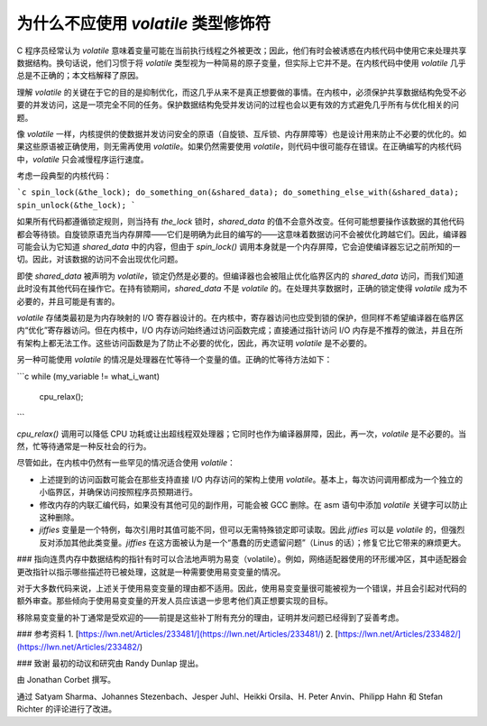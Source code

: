 为什么不应使用 `volatile` 类型修饰符
------------------------------------------

C 程序员经常认为 `volatile` 意味着变量可能在当前执行线程之外被更改；因此，他们有时会被诱惑在内核代码中使用它来处理共享数据结构。换句话说，他们习惯于将 `volatile` 类型视为一种简易的原子变量，但实际上它并不是。在内核代码中使用 `volatile` 几乎总是不正确的；本文档解释了原因。

理解 `volatile` 的关键在于它的目的是抑制优化，而这几乎从来不是真正想要做的事情。在内核中，必须保护共享数据结构免受不必要的并发访问，这是一项完全不同的任务。保护数据结构免受并发访问的过程也会以更有效的方式避免几乎所有与优化相关的问题。

像 `volatile` 一样，内核提供的使数据并发访问安全的原语（自旋锁、互斥锁、内存屏障等）也是设计用来防止不必要的优化的。如果这些原语被正确使用，则无需再使用 `volatile`。如果仍然需要使用 `volatile`，则代码中很可能存在错误。在正确编写的内核代码中，`volatile` 只会减慢程序运行速度。

考虑一段典型的内核代码：

```c
spin_lock(&the_lock);
do_something_on(&shared_data);
do_something_else_with(&shared_data);
spin_unlock(&the_lock);
```

如果所有代码都遵循锁定规则，则当持有 `the_lock` 锁时，`shared_data` 的值不会意外改变。任何可能想要操作该数据的其他代码都会等待锁。自旋锁原语充当内存屏障——它们是明确为此目的编写的——这意味着数据访问不会被优化跨越它们。因此，编译器可能会认为它知道 `shared_data` 中的内容，但由于 `spin_lock()` 调用本身就是一个内存屏障，它会迫使编译器忘记之前所知的一切。因此，对该数据的访问不会出现优化问题。

即使 `shared_data` 被声明为 `volatile`，锁定仍然是必要的。但编译器也会被阻止优化临界区内的 `shared_data` 访问，而我们知道此时没有其他代码在操作它。在持有锁期间，`shared_data` 不是 `volatile` 的。在处理共享数据时，正确的锁定使得 `volatile` 成为不必要的，并且可能是有害的。

`volatile` 存储类最初是为内存映射的 I/O 寄存器设计的。在内核中，寄存器访问也应受到锁的保护，但同样不希望编译器在临界区内“优化”寄存器访问。但在内核中，I/O 内存访问始终通过访问函数完成；直接通过指针访问 I/O 内存是不推荐的做法，并且在所有架构上都无法工作。这些访问函数是为了防止不必要的优化，因此，再次证明 `volatile` 是不必要的。

另一种可能使用 `volatile` 的情况是处理器在忙等待一个变量的值。正确的忙等待方法如下：

```c
while (my_variable != what_i_want)
    cpu_relax();
```

`cpu_relax()` 调用可以降低 CPU 功耗或让出超线程双处理器；它同时也作为编译器屏障，因此，再一次，`volatile` 是不必要的。当然，忙等待通常是一种反社会的行为。

尽管如此，在内核中仍然有一些罕见的情况适合使用 `volatile`：

- 上述提到的访问函数可能会在那些支持直接 I/O 内存访问的架构上使用 `volatile`。基本上，每次访问调用都成为一个独立的小临界区，并确保访问按照程序员预期进行。
- 修改内存的内联汇编代码，如果没有其他可见的副作用，可能会被 GCC 删除。在 asm 语句中添加 `volatile` 关键字可以防止这种删除。
- `jiffies` 变量是一个特例，每次引用时其值可能不同，但可以无需特殊锁定即可读取。因此 `jiffies` 可以是 `volatile` 的，但强烈反对添加其他此类变量。`jiffies` 在这方面被认为是一个“愚蠢的历史遗留问题”（Linus 的话）；修复它比它带来的麻烦更大。
### 指向连贯内存中数据结构的指针有时可以合法地声明为易变（volatile）。例如，网络适配器使用的环形缓冲区，其中适配器会更改指针以指示哪些描述符已被处理，这就是一种需要使用易变变量的情况。

对于大多数代码来说，上述关于使用易变变量的理由都不适用。因此，使用易变变量很可能被视为一个错误，并且会引起对代码的额外审查。那些倾向于使用易变变量的开发人员应该退一步思考他们真正想要实现的目标。

移除易变变量的补丁通常是受欢迎的——前提是这些补丁附有充分的理由，证明并发问题已经得到了妥善考虑。

### 参考资料
1. [https://lwn.net/Articles/233481/](https://lwn.net/Articles/233481/)
2. [https://lwn.net/Articles/233482/](https://lwn.net/Articles/233482/)

### 致谢
最初的动议和研究由 Randy Dunlap 提出。

由 Jonathan Corbet 撰写。

通过 Satyam Sharma、Johannes Stezenbach、Jesper Juhl、Heikki Orsila、H. Peter Anvin、Philipp Hahn 和 Stefan Richter 的评论进行了改进。
